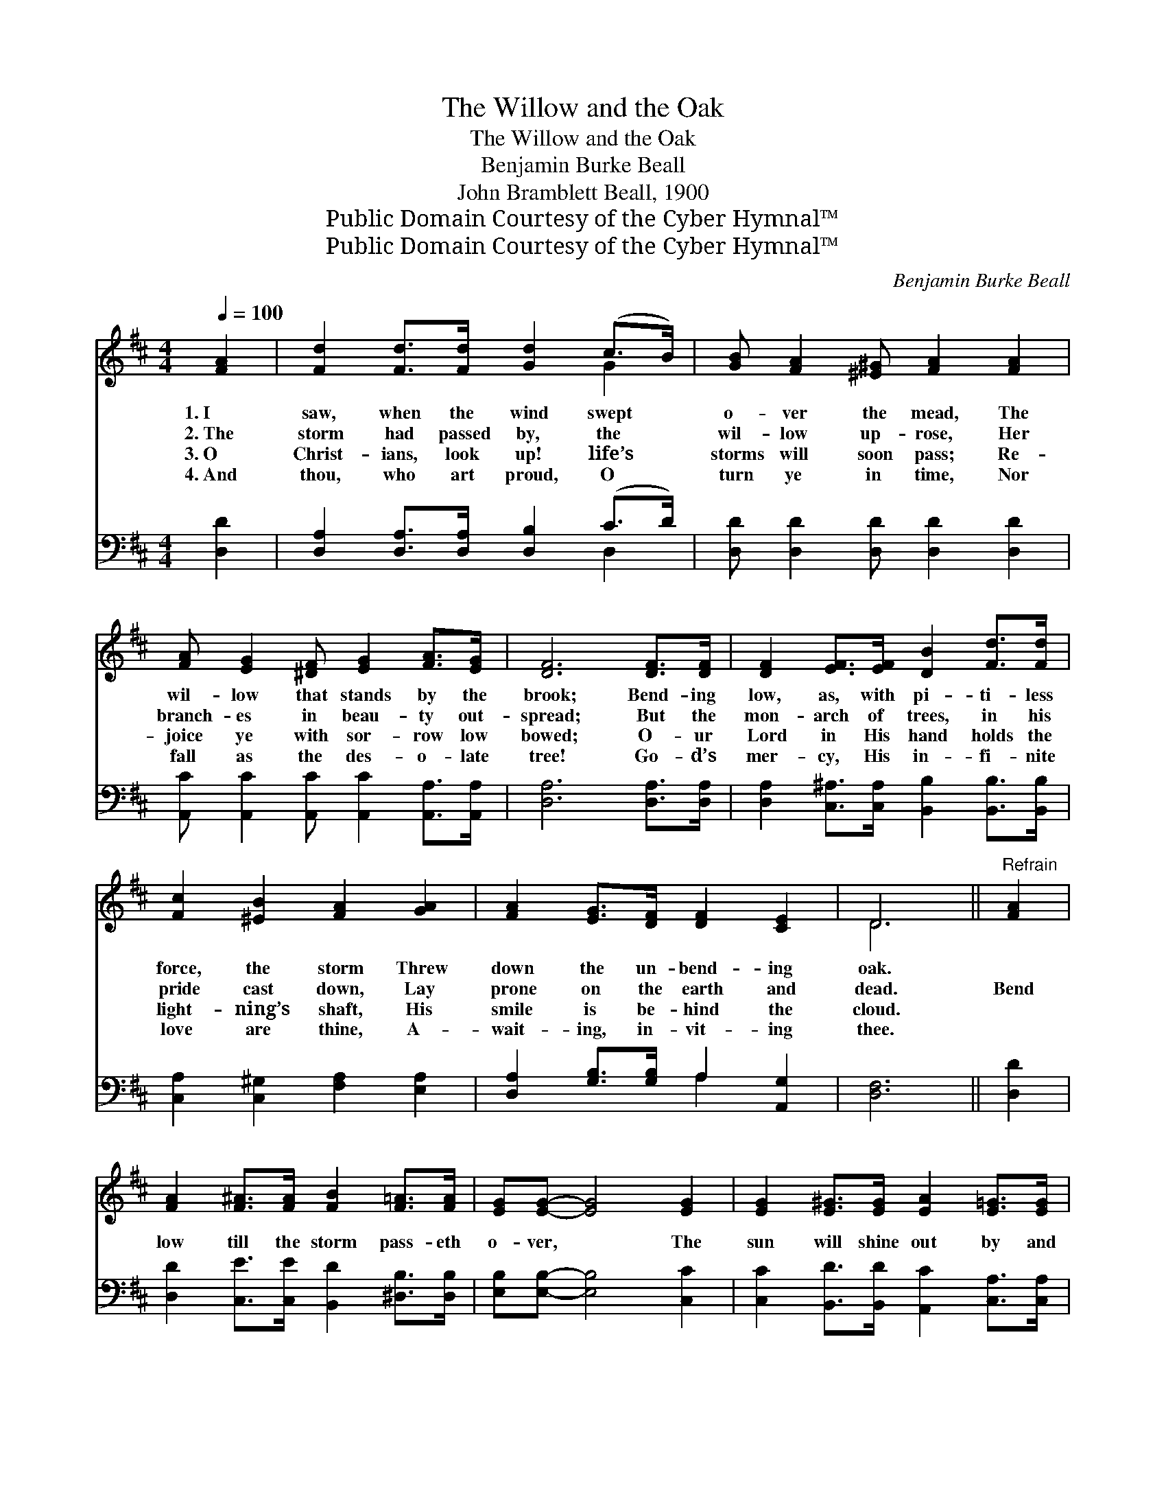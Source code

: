 X:1
T:The Willow and the Oak
T:The Willow and the Oak
T:Benjamin Burke Beall
T:John Bramblett Beall, 1900
T:Public Domain Courtesy of the Cyber Hymnal™
T:Public Domain Courtesy of the Cyber Hymnal™
C:Benjamin Burke Beall
Z:Public Domain
Z:Courtesy of the Cyber Hymnal™
%%score ( 1 2 ) ( 3 4 )
L:1/8
Q:1/4=100
M:4/4
K:D
V:1 treble 
V:2 treble 
V:3 bass 
V:4 bass 
V:1
 [FA]2 | [Fd]2 [Fd]>[Fd] [Gd]2 (c>B) | [GB] [FA]2 [^E^G] [FA]2 [FA]2 | %3
w: 1.~I|saw, when the wind swept *|o- ver the mead, The|
w: 2.~The|storm had passed by, the *|wil- low up- rose, Her|
w: 3.~O|Christ- ians, look up! life’s *|storms will soon pass; Re-|
w: 4.~And|thou, who art proud, O *|turn ye in time, Nor|
 [FA] [EG]2 [^DF] [EG]2 [FA]>[EG] | [DF]6 [DF]>[DF] | [DF]2 [EF]>[EF] [DB]2 [Fd]>[Fd] | %6
w: wil- low that stands by the|brook; Bend- ing|low, as, with pi- ti- less|
w: branch- es in beau- ty out-|spread; But the|mon- arch of trees, in his|
w: joice ye with sor- row low|bowed; O- ur|Lord in His hand holds the|
w: fall as the des- o- late|tree! Go- d’s|mer- cy, His in- fi- nite|
 [Fc]2 [^EB]2 [FA]2 [GA]2 | [FA]2 [EG]>[DF] [DF]2 [CE]2 | D6 ||"^Refrain" [FA]2 | %10
w: force, the storm Threw|down the un- bend- ing|oak.||
w: pride cast down, Lay|prone on the earth and|dead.|Bend|
w: light- ning’s shaft, His|smile is be- hind the|cloud.||
w: love are thine, A-|wait- ing, in- vit- ing|thee.||
 [FA]2 [F^A]>[FA] [FB]2 [F=A]>[FA] | [EG][EG]- [EG]4 [EG]2 | [EG]2 [E^G]>[EG] [EA]2 [E=G]>[EG] | %13
w: |||
w: low till the storm pass- eth|o- ver, * The|sun will shine out by and|
w: |||
w: |||
 [DF]6 [FA]2 | [FA]2 [F^A]>[FA] [FB]2 [=Ac]>[Ac] | [GB][GB]- [GB]4 [GB]>[GB] | %16
w: |||
w: by; Bend|low till the storm pass- eth|o- ver, * And the|
w: |||
w: |||
 [FA]2 [EG]>[DF] [DF]2 [CE]>[CE] | D6 |] %18
w: ||
w: stars twin- kle out in the|sky.|
w: ||
w: ||
V:2
 x2 | x6 G2 | x8 | x8 | x8 | x8 | x8 | x8 | D6 || x2 | x8 | x8 | x8 | x8 | x8 | x8 | x8 | D6 |] %18
V:3
 [D,D]2 | [D,A,]2 [D,A,]>[D,A,] [D,B,]2 (C>D) | [D,D] [D,D]2 [D,D] [D,D]2 [D,D]2 | %3
 [A,,C] [A,,C]2 [A,,C] [A,,C]2 [A,,A,]>[A,,A,] | [D,A,]6 [D,A,]>[D,A,] | %5
 [D,A,]2 [C,^A,]>[C,A,] [B,,B,]2 [B,,B,]>[B,,B,] | [C,A,]2 [C,^G,]2 [F,A,]2 [E,A,]2 | %7
 [D,A,]2 [G,B,]>[G,B,] A,2 [A,,G,]2 | [D,F,]6 || [D,D]2 | %10
 [D,D]2 [C,E]>[C,E] [B,,D]2 [^D,B,]>[D,B,] | [E,B,][E,B,]- [E,B,]4 [C,C]2 | %12
 [C,C]2 [B,,D]>[B,,D] [A,,C]2 [C,A,]>[C,A,] | [D,A,]6 [D,D]2 | %14
 [D,D]2 [C,E]>[C,E] [B,,D]2 [F,D]>[F,D] | [G,D][G,D]- [G,D]4 [G,D]>[G,D] | %16
 [D,D]2 [G,B,]>[G,B,] A,2 [A,,G,]>[A,,G,] | [D,F,]6 |] %18
V:4
 x2 | x6 D,2 | x8 | x8 | x8 | x8 | x8 | x4 A,2 x2 | x6 || x2 | x8 | x8 | x8 | x8 | x8 | x8 | %16
 x4 A,2 x2 | x6 |] %18

